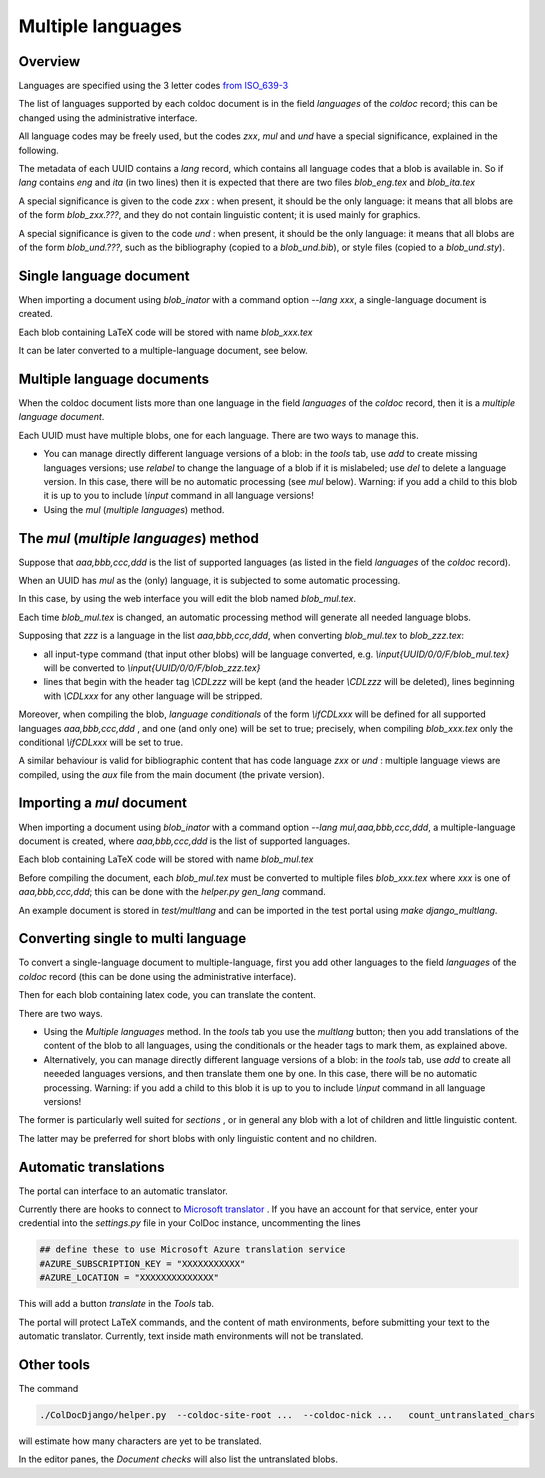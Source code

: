 Multiple languages
==================

Overview
--------

Languages are specified  using the 3 letter codes
`from ISO_639-3 <https://en.wikipedia.org/wiki/ISO_639-3>`_

The list of languages supported by each coldoc document is in the
field `languages` of the `coldoc` record; this can be changed using
the administrative interface.

All language codes may be freely used, but the codes `zxx`, `mul` and `und`
have a special significance, explained in the following.

The metadata of each UUID contains a `lang` record, which contains all language
codes that a blob is available in. So if `lang` contains `eng` and `ita` (in two
lines) then it is expected that there are two files `blob_eng.tex`
and `blob_ita.tex`

A special significance is given to the code `zxx` : when present,
it should be the only language: it means that all blobs are of the form `blob_zxx.???`,
and they do not contain linguistic content; it is used mainly for graphics.

A special significance is given to the code `und` : when present,
it should be the only language: it means that all blobs are of the form `blob_und.???`, such as
the bibliography (copied to a  `blob_und.bib`), or style files (copied to a `blob_und.sty`).

Single language document
------------------------

When importing a document using `blob_inator` with a command option `--lang xxx`,
a single-language document is created.

Each blob containing LaTeX code will be stored with name `blob_xxx.tex`

It can be later converted to a multiple-language document, see below.

Multiple language documents
---------------------------

When the coldoc document lists more than one language in the
field `languages` of the `coldoc` record, then it is
a *multiple language document*.

Each UUID must have multiple blobs, one for each language.
There are two ways to manage this.

- You can manage directly different language versions of a blob:
  in the *tools* tab, use *add* to create missing languages versions;
  use *relabel* to change the language of a blob if it is mislabeled;
  use *del* to delete a language version.
  In this case, there will  be no automatic processing (see `mul` below).
  Warning: if you add a child to this blob
  it is up to you to include `\\input` command in all language versions!

- Using the `mul` (*multiple languages*) method.
  

The `mul` (*multiple languages*) method
---------------------------------------

Suppose that  `aaa,bbb,ccc,ddd` is the list of supported languages
(as listed in the field `languages` of the `coldoc` record).

When an UUID has `mul` as the (only) language, it is subjected to
some automatic processing.

In this case, by using the web interface you will edit the blob named
`blob_mul.tex`.

Each time `blob_mul.tex` is changed, an automatic processing method will generate
all needed language blobs.

Supposing that `zzz` is a language in the list `aaa,bbb,ccc,ddd`,
when converting  `blob_mul.tex` to  `blob_zzz.tex`:

- all input-type command (that input other blobs) will be language converted, e.g.
  `\\input{UUID/0/0/F/blob_mul.tex}` will be converted to
  `\\input{UUID/0/0/F/blob_zzz.tex}`
  
- lines that begin with the header tag `\\CDLzzz` will be kept
  (and the header  `\\CDLzzz` will be deleted),
  lines beginning with `\\CDLxxx` for any other language  will be stripped.


Moreover, when compiling the blob,  *language conditionals*
of the form `\\ifCDLxxx` will be defined
for all supported languages `aaa,bbb,ccc,ddd` , and one (and only one) will
be set to true; precisely, when compiling `blob_xxx.tex` only the conditional
`\\ifCDLxxx` will be set to true.

A similar behaviour is valid for bibliographic content that has code
language `zxx` or `und` : multiple language views are compiled, using
the `aux` file from the main document (the private version).

Importing a `mul` document
--------------------------

When importing a document using `blob_inator` with a command option `--lang mul,aaa,bbb,ccc,ddd`,
a multiple-language document is created, where `aaa,bbb,ccc,ddd` is the list of supported languages.

Each blob containing LaTeX code will be stored with name `blob_mul.tex`

Before compiling the document, each `blob_mul.tex` must be converted to multiple files
`blob_xxx.tex` where `xxx` is one of `aaa,bbb,ccc,ddd`; this can be done
with the `helper.py gen_lang` command.

An example document is stored in `test/multlang` and can be imported in the test portal using `make django_multlang`.

Converting single to multi language
-----------------------------------

To convert a single-language document to multiple-language,
first you add other languages to the
field `languages` of the `coldoc` record (this can be done using
the administrative interface).

Then for each blob containing latex code, you can translate the content.

There are two ways.

- Using the *Multiple languages*  method. In the *tools* tab
  you use the `multlang` button; then
  you add translations of the content of the blob to all languages, using
  the conditionals or the header tags to mark them, as explained above.
  
- Alternatively, you can manage directly different language versions of a blob:
  in the *tools* tab, use *add* to create all neeeded languages versions,
  and then translate them one by one. In this case, there will
  be no automatic processing. Warning: if you add a child to this blob
  it is up to you to include `\\input` command in all language versions!

The former is particularly well suited for *sections* , or in general
any blob with a lot of children and little linguistic content.

The latter may be preferred for short blobs with only linguistic
content and no children.


Automatic translations
----------------------

The portal can interface to an automatic translator.

Currently there are hooks to connect to
`Microsoft translator <https://azure.microsoft.com/en-us/services/cognitive-services/translator/>`_
. If you have an account for that service, enter your credential into the `settings.py`
file in your ColDoc instance, uncommenting the lines

.. code:: Python

	  ## define these to use Microsoft Azure translation service
	  #AZURE_SUBSCRIPTION_KEY = "XXXXXXXXXXX"
	  #AZURE_LOCATION = "XXXXXXXXXXXXXX"

This will add a button `translate` in the `Tools` tab.

The portal will protect LaTeX commands, and the content of math environments,
before submitting your text to the automatic translator.
Currently, text inside math environments will not be translated.

Other tools
-----------

The command

.. code:: Python

	  ./ColDocDjango/helper.py  --coldoc-site-root ...  --coldoc-nick ...   count_untranslated_chars

will estimate how many characters are yet to be translated.

In the editor panes, the `Document checks` will also list the untranslated blobs.

